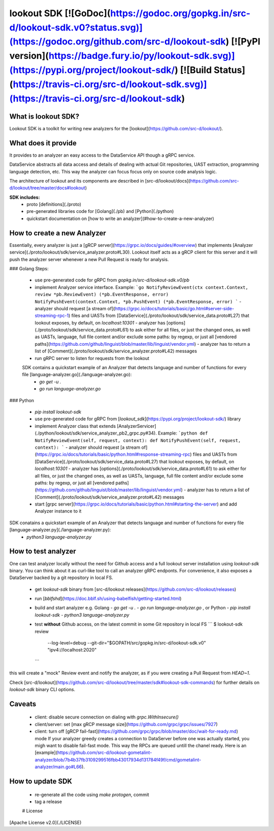 
lookout SDK [![GoDoc](https://godoc.org/gopkg.in/src-d/lookout-sdk.v0?status.svg)](https://godoc.org/github.com/src-d/lookout-sdk) [![PyPI version](https://badge.fury.io/py/lookout-sdk.svg)](https://pypi.org/project/lookout-sdk/) [![Build Status](https://travis-ci.org/src-d/lookout-sdk.svg)](https://travis-ci.org/src-d/lookout-sdk)
-----------

What is lookout SDK?
===================
Lookout SDK is a toolkit for writing new analyzers for the [lookout](https://github.com/src-d/lookout/).


What does it provide
====================
It provides to an analyzer an easy access to the DataService API though a gRPC service.

DataService abstracts all data access and details of dealing with actual Git repositories, UAST extraction, programming language detection, etc. This way the analyzer can focus focus only on source code analysis logic.

The architecture of lookout and its components are described in [src-d/lookout/docs](https://github.com/src-d/lookout/tree/master/docs#lookout)

**SDK includes:**
 - proto [definitions](./proto)
 - pre-generated libraries code for [Golang](./pb) and [Python](./python)
 - quickstart documentation on [how to write an analyzer](#how-to-create-a-new-analyzer)


How to create a new Analyzer
============================

Essentially, every analyzer is just a [gRCP server](https://grpc.io/docs/guides/#overview) that implements [Analyzer service](./proto/lookout/sdk/service_analyzer.proto#L30). Lookout itself acts as a gRCP client for this server and it will push the analyzer server whenever a new  Pull Request is ready for analysis.

### Golang
Steps:
 - use pre-generated code for gRPC from `gopkg.in/src-d/lookout-sdk.v0/pb`
 - implement Analyzer service interface. Example:
   ```go
   NotifyReviewEvent(ctx context.Context, review *pb.ReviewEvent) (*pb.EventResponse, error)
   NotifyPushEvent(context.Context, *pb.PushEvent) (*pb.EventResponse, error)
   ```
   - analyzer should request [a stream of](https://grpc.io/docs/tutorials/basic/go.html#server-side-streaming-rpc-1) files and UASTs from [DataService](./proto/lookout/sdk/service_data.proto#L27) that lookout exposes, by default, on `localhost:10301`
   - analyzer has [options](./proto/lookout/sdk/service_data.proto#L61) to ask either for all files, or just the changed ones, as well as UASTs, language, full file content and/or exclude some paths: by regexp, or just all [vendored paths](https://github.com/github/linguist/blob/master/lib/linguist/vendor.yml)
   - analyzer has to return a list of [Comment](./proto/lookout/sdk/service_analyzer.proto#L42) messages
 - run gRPC server to listen for requests from the lookout

 SDK contains a quickstart example of an Analyzer that detects language and number of functions for every file [language-analyzer.go](./language-analyzer.go):
  - `go get -u .`
  - `go run language-analyzer.go`


### Python

 - `pip install lookout-sdk`
 - use pre-generated code for gRPC from [`lookout_sdk`](https://pypi.org/project/lookout-sdk/) library
 - implement Analyzer class that extends [AnalyzerServicer](./python/lookout/sdk/service_analyzer_pb2_grpc.py#34). Example:
   ```python
   def NotifyReviewEvent(self, request, context):
   def NotifyPushEvent(self, request, context):
   ```
   - analyzer should request [a stream of](https://grpc.io/docs/tutorials/basic/python.html#response-streaming-rpc) files and UASTs from [DataService](./proto/lookout/sdk/service_data.proto#L27) that lookout exposes, by default, on `localhost:10301`
   - analyzer has [options](./proto/lookout/sdk/service_data.proto#L61) to ask either for all files, or just the changed ones, as well as UASTs, language, full file content and/or exclude some paths: by regexp, or just all [vendored paths](https://github.com/github/linguist/blob/master/lib/linguist/vendor.yml)
   - analyzer has to return a list of [Comment](./proto/lookout/sdk/service_analyzer.proto#L42) messages
 - start [grpc server](https://grpc.io/docs/tutorials/basic/python.html#starting-the-server) and add Analyzer instance to it

SDK conatains a quickstart example of an Analyzer that detects language and number of functions for every file [language-analyzer.py](./language-analyzer.py):
 - `python3 language-analyzer.py`


How to test analyzer
====================
One can test analyzer locally without the need for Github access and a full lookout server installation using `lookout-sdk` binary. You can think about it as curl-like tool to call an analyzer gRPC endponts. For convenience, it also exposes a DataServer backed by a git repository in local FS.

 - get `lookout-sdk` binary from [src-d/lookout releases](https://github.com/src-d/lookout/releases)
 - run [`bblfshd`](https://doc.bblf.sh/using-babelfish/getting-started.html)
 - build and start analyzer e.g. Golang
   - `go get -u .`
   - `go run language-analyzer.go` ,
   or Python
   - `pip install lookout-sdk`
   - `python3 language-analyzer.py`
 - test **without** Github access, on the latest commit in some Git repository in local FS
   ```
   $ lookout-sdk review \
     --log-level=debug \
     --git-dir="$GOPATH/src/gopkg.in/src-d/lookout-sdk.v0" \
     "ipv4://localhost:2020"
   ```

this will create a "mock" Review event and notify the analyzer, as if you were creating a Pull Request from `HEAD~1`.

Check [src-d/lookout](https://github.com/src-d/lookout/tree/master/sdk#lookout-sdk-commands) for further details on `lookout-sdk` binary CLI options.


Caveats
========
 - client: disable secure connection on dialing with `grpc.WithInsecure()`
 - client/server: set [max gRCP message size](https://github.com/grpc/grpc/issues/7927)
 - client: turn off [gRCP fail-fast](https://github.com/grpc/grpc/blob/master/doc/wait-for-ready.md) mode
   If your analyzer greedy creates a connection to DataServer before one was actually started, you migh want to disable fail-fast mode. This way the RPCs are queued untill the chanel ready. Here is an [example](https://github.com/src-d/lookout-gometalint-analyzer/blob/7b4b37fb3109299516fbb43017934d131784f49f/cmd/gometalint-analyzer/main.go#L66).


How to update SDK
=================
 - re-generate all the code using `make protogen`, commit
 - tag a release


 # License
[Apache License v2.0](./LICENSE)



